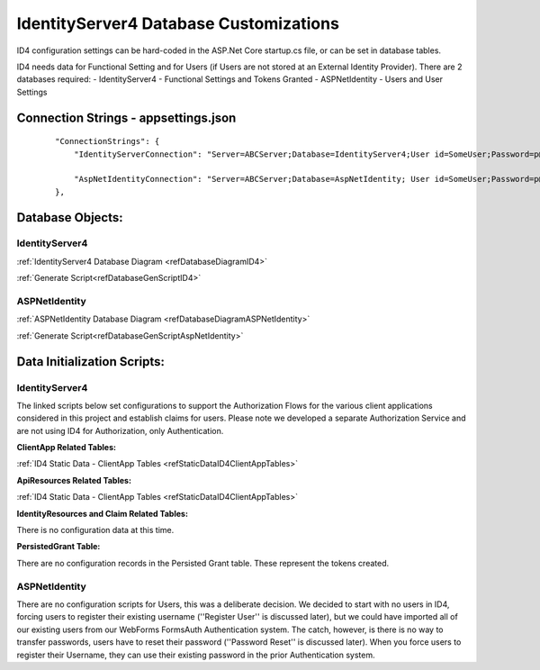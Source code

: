 IdentityServer4 Database Customizations
=======================================
ID4 configuration settings can be hard-coded in the ASP.Net Core startup.cs file, or can be set in database tables. 

ID4 needs data for Functional Setting and for Users (if Users are not stored at an External Identity Provider). There are 2 databases required:
- IdentityServer4 - Functional Settings and Tokens Granted
- ASPNetIdentity - Users and User Settings 

Connection Strings - appsettings.json
-------------------------------------
 ::

    "ConnectionStrings": {
        "IdentityServerConnection": "Server=ABCServer;Database=IdentityServer4;User id=SomeUser;Password=p@ssw0rd;MultipleActiveResultSets=true",

        "AspNetIdentityConnection": "Server=ABCServer;Database=AspNetIdentity; User id=SomeUser;Password=p@ssw0rd;MultipleActiveResultSets=true"
    },

Database Objects:
-----------------
IdentityServer4 
^^^^^^^^^^^^^^^
:ref:`IdentityServer4 Database Diagram <refDatabaseDiagramID4>`

:ref:`Generate Script<refDatabaseGenScriptID4>`

ASPNetIdentity 
^^^^^^^^^^^^^^
:ref:`ASPNetIdentity Database Diagram <refDatabaseDiagramASPNetIdentity>`

:ref:`Generate Script<refDatabaseGenScriptAspNetIdentity>`

Data Initialization Scripts:
----------------------------
IdentityServer4
^^^^^^^^^^^^^^^
The linked scripts below set configurations to support the Authorization Flows for the various client applications considered in this project and  establish claims for users. Please note we developed a separate Authorization Service and are not using ID4 for Authorization, only Authentication.

**ClientApp Related Tables:**

:ref:`ID4 Static Data - ClientApp Tables <refStaticDataID4ClientAppTables>`

**ApiResources Related Tables:**

:ref:`ID4 Static Data - ClientApp Tables <refStaticDataID4ClientAppTables>`

**IdentityResources and Claim Related Tables:**

There is no configuration data at this time.

**PersistedGrant Table:**

There are no configuration records in the Persisted Grant table. These represent the tokens created.

ASPNetIdentity
^^^^^^^^^^^^^^
There are no configuration scripts for Users, this was a deliberate decision. We decided to start with no users in ID4, forcing users to register their existing username (''Register User'' is discussed later), but we could have imported all of our existing users from our WebForms FormsAuth Authentication system.  The catch, however, is there is no way to transfer passwords, users have to reset their password (''Password Reset'' is discussed later). When you force users to register their Username, they can use their existing password in the prior Authentication system.

